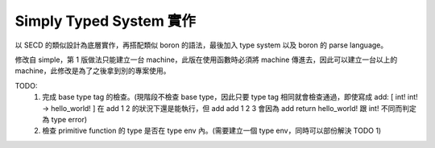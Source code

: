 Simply Typed System 實作
##########################

以 SECD 的類似設計為底層實作，再搭配類似 boron 的語法，最後加入 type system 以及 boron 的 parse language。

修改自 simple，第 1 版做法只能建立一台 machine，此版在使用函數時必須將 machine 傳進去，因此可以建立一台以上的 machine，此修改是為了之後拿到別的專案使用。

TODO:
  1. 完成 base type tag 的檢查。(現階段不檢查 base type，因此只要 type tag 相同就會檢查通過，即使寫成 add: [ int! int! -> hello_world! ] 在 add 1 2 的狀況下還是能執行，但 add add 1 2 3 會因為 add return hello_world! 跟 int! 不同而判定為 type error)
  2. 檢查 primitive function 的 type 是否在 type env 內。(需要建立一個 type env，同時可以部份解決 TODO 1)
